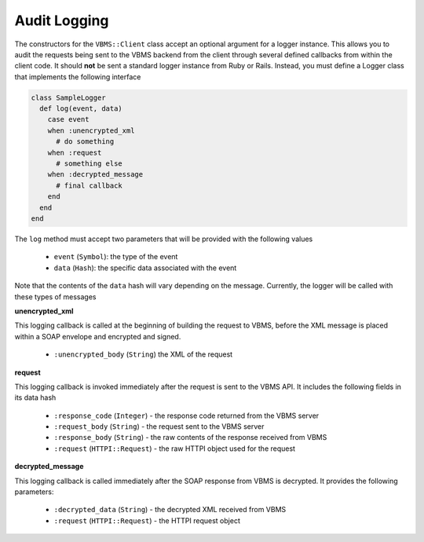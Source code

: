 Audit Logging
-------------

The constructors for the ``VBMS::Client`` class accept an optional argument for a logger instance. This allows you to audit the requests being sent to the VBMS backend from the client through several defined callbacks from within the client code. It should **not** be sent a standard logger instance from Ruby or Rails. Instead, you must define a Logger class that implements the following interface

.. code-block:: ruby

  class SampleLogger
    def log(event, data)
      case event
      when :unencrypted_xml
        # do something
      when :request
        # something else
      when :decrypted_message
        # final callback
      end
    end
  end

The ``log`` method must accept two parameters that will be provided with the following values

  * ``event`` (``Symbol``): the type of the event
  * ``data`` (``Hash``): the specific data associated with the event

Note that the contents of the ``data`` hash will vary depending on the message. Currently, the logger will be called with these types of messages

**unencrypted_xml**

This logging callback is called at the beginning of building the request to VBMS, before the XML message is placed within a SOAP envelope and encrypted and signed. 

  * ``:unencrypted_body`` (``String``) the XML of the request

**request**

This logging callback is invoked immediately after the request is sent to the VBMS API. It includes the following fields in its data hash

  * ``:response_code`` (``Integer``) - the response code returned from the VBMS server
  * ``:request_body`` (``String``) - the request sent to the VBMS server
  * ``:response_body`` (``String``) - the raw contents of the response received from VBMS
  * ``:request`` (``HTTPI::Request``) - the raw HTTPI object used for the request

**decrypted_message**

This logging callback is called immediately after the SOAP response from VBMS is decrypted. It provides the following parameters:

  * ``:decrypted_data`` (``String``) - the decrypted XML received from VBMS
  * ``:request`` (``HTTPI::Request``) - the HTTPI request object
  

